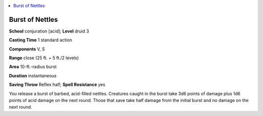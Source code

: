 
.. _`ultimatemagic.spells.burstofnettles`:

.. contents:: \ 

.. _`ultimatemagic.spells.burstofnettles#burst_of_nettles`:

Burst of Nettles
=================

\ **School**\  conjuration [acid]; \ **Level**\  druid 3

\ **Casting Time**\  1 standard action

\ **Components**\  V, S

\ **Range**\  close (25 ft. + 5 ft./2 levels)

\ **Area**\  10-ft.-radius burst

\ **Duration**\  instantaneous

\ **Saving Throw**\  Reflex half; \ **Spell Resistance**\  yes

You release a burst of barbed, acid-filled nettles. Creatures caught in the burst take 3d6 points of damage plus 1d6 points of acid damage on the next round. Those that save take half damage from the initial burst and no damage on the next round.

